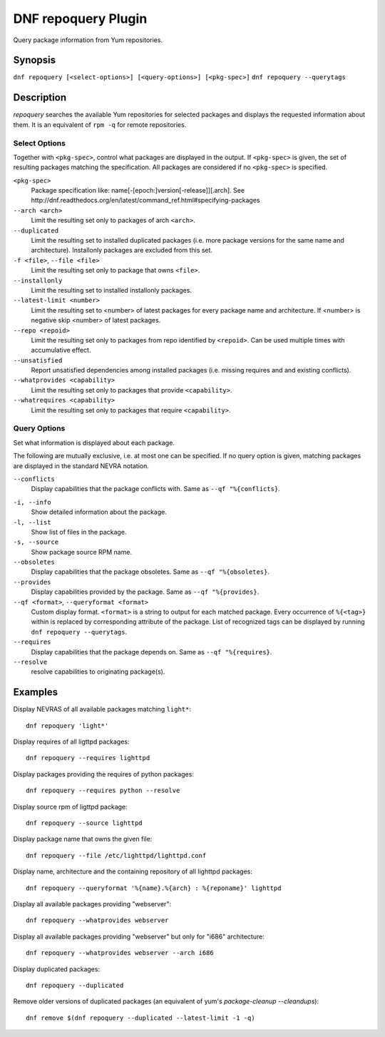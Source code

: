 ..
  Copyright (C) 2014  Red Hat, Inc.

  This copyrighted material is made available to anyone wishing to use,
  modify, copy, or redistribute it subject to the terms and conditions of
  the GNU General Public License v.2, or (at your option) any later version.
  This program is distributed in the hope that it will be useful, but WITHOUT
  ANY WARRANTY expressed or implied, including the implied warranties of
  MERCHANTABILITY or FITNESS FOR A PARTICULAR PURPOSE.  See the GNU General
  Public License for more details.  You should have received a copy of the
  GNU General Public License along with this program; if not, write to the
  Free Software Foundation, Inc., 51 Franklin Street, Fifth Floor, Boston, MA
  02110-1301, USA.  Any Red Hat trademarks that are incorporated in the
  source code or documentation are not subject to the GNU General Public
  License and may only be used or replicated with the express permission of
  Red Hat, Inc.

====================
DNF repoquery Plugin
====================

Query package information from Yum repositories.

--------
Synopsis
--------

``dnf repoquery [<select-options>] [<query-options>] [<pkg-spec>]``
``dnf repoquery --querytags``

-----------
Description
-----------

`repoquery` searches the available Yum repositories for selected packages and displays the requested information about them. It is an equivalent of ``rpm -q`` for remote repositories.


Select Options
--------------

Together with ``<pkg-spec>``, control what packages are displayed in the output. If ``<pkg-spec>`` is given, the set of resulting packages matching the specification. All packages are considered if no ``<pkg-spec>`` is specified.

``<pkg-spec>``
    Package specification like: name[-[epoch:]version[-release]][.arch]. See
    http://dnf.readthedocs.org/en/latest/command_ref.html#specifying-packages

``--arch <arch>``
    Limit the resulting set only to packages of arch ``<arch>``.

``--duplicated``
    Limit the resulting set to installed duplicated packages (i.e. more package versions
    for the same name and architecture). Installonly packages are excluded from this set.

``-f <file>``, ``--file <file>``
    Limit the resulting set only to package that owns ``<file>``.

``--installonly``
    Limit the resulting set to installed installonly packages.

``--latest-limit <number>``
    Limit the resulting set to <number> of latest packages for every package name and architecture.
    If <number> is negative skip <number> of latest packages.

``--repo <repoid>``
    Limit the resulting set only to packages from repo identified by ``<repoid>``.
    Can be used multiple times with accumulative effect.

``--unsatisfied``
    Report unsatisfied dependencies among installed packages (i.e. missing requires and
    and existing conflicts).

``--whatprovides <capability>``
    Limit the resulting set only to packages that provide ``<capability>``.

``--whatrequires <capability>``
    Limit the resulting set only to packages that require ``<capability>``.


Query Options
-------------

Set what information is displayed about each package.

The following are mutually exclusive, i.e. at most one can be specified. If no query option is given, matching packages are displayed in the standard NEVRA notation.

``--conflicts``
    Display capabilities that the package conflicts with. Same as ``--qf "%{conflicts}``.

.. _info_repoquery-label:

``-i, --info``
    Show detailed information about the package.

``-l, --list``
    Show list of files in the package.

``-s, --source``
    Show package source RPM name.

``--obsoletes``
    Display capabilities that the package obsoletes. Same as ``--qf "%{obsoletes}``.

``--provides``
    Display capabilities provided by the package. Same as ``--qf "%{provides}``.

``--qf <format>``, ``--queryformat <format>``
    Custom display format. ``<format>`` is a string to output for each matched package. Every occurrence of ``%{<tag>}`` within is replaced by corresponding attribute of the package. List of recognized tags can be displayed by running ``dnf repoquery --querytags``.

``--requires``
    Display capabilities that the package depends on. Same as ``--qf "%{requires}``.

``--resolve``
    resolve capabilities to originating package(s).


--------
Examples
--------

Display NEVRAS of all available packages matching ``light*``::

    dnf repoquery 'light*'

Display requires of all ligttpd packages::

    dnf repoquery --requires lighttpd

Display packages providing the requires of python packages::

    dnf repoquery --requires python --resolve

Display source rpm of ligttpd package::

    dnf repoquery --source lighttpd

Display package name that owns the given file::

    dnf repoquery --file /etc/lighttpd/lighttpd.conf

Display name, architecture and the containing repository of all lighttpd packages::

    dnf repoquery --queryformat '%{name}.%{arch} : %{reponame}' lighttpd

Display all available packages providing "webserver"::

    dnf repoquery --whatprovides webserver

Display all available packages providing "webserver" but only for "i686" architecture::

    dnf repoquery --whatprovides webserver --arch i686

Display duplicated packages::

    dnf repoquery --duplicated

Remove older versions of duplicated packages (an equivalent of yum's `package-cleanup --cleandups`)::

    dnf remove $(dnf repoquery --duplicated --latest-limit -1 -q)
